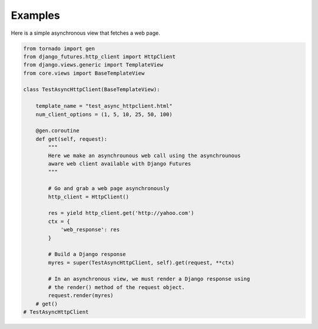 Examples
========

Here is a simple asynchronous view that fetches a web page.

.. code-block:: python

    from tornado import gen
    from django_futures.http_client import HttpClient
    from django.views.generic import TemplateView
    from core.views import BaseTemplateView

    class TestAsyncHttpClient(BaseTemplateView):

        template_name = "test_async_httpclient.html"
        num_client_options = (1, 5, 10, 25, 50, 100)

        @gen.coroutine
        def get(self, request):
            """
            Here we make an asynchrounous web call using the asynchrounous
            aware web client available with Django Futures
            """

            # Go and grab a web page asynchronously
            http_client = HttpClient()

            res = yield http_client.get('http://yahoo.com')
            ctx = {
                'web_response': res
            }

            # Build a Django response
            myres = super(TestAsyncHttpClient, self).get(request, **ctx)

            # In an asynchronous view, we must render a Django response using
            # the render() method of the request object.
            request.render(myres)
        # get()
    # TestAsyncHttpClient
